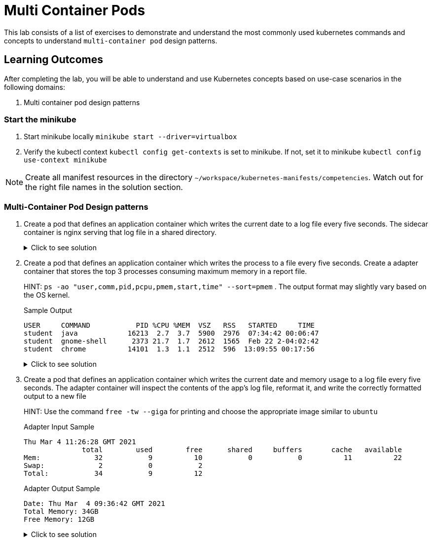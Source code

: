 = Multi Container Pods
:stylesheet: boot-flatly.css
:nofooter:
:data-uri:
:icons: font
:linkattrs:

This lab consists of a list of exercises to demonstrate and understand
the most commonly used kubernetes commands and concepts to understand `multi-container pod` design patterns.



== Learning Outcomes
After completing the lab, you will be able to understand and use Kubernetes concepts based on use-case scenarios in the following domains:

. Multi container pod design patterns


=== Start the minikube

. Start minikube locally
`minikube start --driver=virtualbox`

. Verify the kubectl context `kubectl config get-contexts` is set to minikube. If not, set it to minikube `kubectl config use-context minikube`

[NOTE]
====
Create all manifest resources in the directory `~/workspace/kubernetes-manifests/competencies`. Watch out for the right file names in the solution section.
====

=== Multi-Container Pod Design patterns
. Create a pod that defines an application container which writes the current date to a log file every five seconds. The sidecar container is nginx serving that log file in a shared directory.

+
.Click to see solution
[%collapsible]
====
`~/workspace/kubernetes-manifests/competencies/pods/14.yaml`
[source, yaml]
------------------
apiVersion: v1
kind: Pod
metadata:
  labels:
    run: alpine
  name: alpine
spec:
  volumes:
    - name: log-date-vol
      emptyDir: {}
  containers:
  - image: alpine
    name: alpine
    command: ["/bin/sh"]
    args: ["-c", "while true; do date >> /etc/kal-directory/date-file.txt; sleep 5; done"]
    volumeMounts:
      - name: log-date-vol
        mountPath: /etc/kal-directory
  - image: nginx
    name: nginx
    volumeMounts:
      - name: log-date-vol
        mountPath: /etc/kal-directory
------------------

[source, shell script]
------------------
kubectl apply -f ~/workspace/kubernetes-manifests/competencies/pods/14.yaml
------------------
[source, shell script]
------------------
kubectl exec -it alpine -c nginx -- cat /etc/kal-directory/date-file.txt
------------------
[source, shell script]
------------------
kubectl delete po alpine
------------------
====


. Create a pod that defines an application container which writes the process to a file every five seconds. Create a adapter container that stores the top 3 processes consuming maximum memory in a report file.

+
HINT: `ps -ao "user,comm,pid,pcpu,pmem,start,time" --sort=pmem` . The output format may slightly vary based on the OS kernel.

+
Sample Output

+
[source, textmate]
-------------
USER     COMMAND           PID %CPU %MEM  VSZ   RSS   STARTED     TIME
student  java            16213  2.7  3.7  5900  2976  07:34:42 00:06:47
student  gnome-shell      2373 21.7  1.7  2612  1565  Feb 22 2-04:02:42
student  chrome          14101  1.3  1.1  2512  596  13:09:55 00:17:56
-------------


+

.Click to see solution
[%collapsible]
====
`~/workspace/kubernetes-manifests/competencies/pods/15.yaml`
[source, yaml]
------------------
apiVersion: v1
kind: Pod
metadata:
  labels:
    run: multi-container-pod
  name: multi-container-pod
spec:
  volumes:
    - name: shared-vol
      emptyDir: {}
  containers:
    - image: ubuntu
      name: ubuntu
      command: ["/bin/sh"]
      args: ["-c", "while true; do ps -ao "user,comm,pid,pcpu,pmem,start,time" --sort=pmem > /logs/output.txt; sleep 10; done"]
      volumeMounts:
        - name: shared-vol
          mountPath: /logs
    - image: alpine
      name: alpine
      command: ["/bin/sh"]
      args: ["-c", "while true; do cat output.txt | head -1 && cat output.txt | tail -3 > /logs/report.txt; sleep 10; done"]
      volumeMounts:
        - name: shared-vol
          mountPath: /logs
------------------
[source, shell script]
------------------
kubectl apply -f ~/workspace/kubernetes-manifests/competencies/pods/15.yaml
------------------
[source, shell script]
------------------
kubectl get po multi-container-pod
------------------
[source, shell script]
------------------
kubectl exec -it multi-container-pod -c alpine -- cat /logs/report.txt
------------------
[source, shell script]
------------------
kubectl delete po  multi-container-pod
------------------
====

. Create a pod that defines an application container which writes the current date and memory usage to a log file every five seconds. The adapter container will inspect the contents of the app's log file, reformat it, and write the correctly formatted output to a new file

+
HINT: Use the command `free -tw --giga` for printing and choose the appropriate image similar to `ubuntu`

+
Adapter Input Sample

+
[source, textmate]
-------------
Thu Mar 4 11:26:28 GMT 2021
              total        used        free      shared     buffers       cache   available
Mem:             32           9          10           0           0          11          22
Swap:             2           0           2
Total:           34           9          12
-------------

+
Adapter Output Sample

+

[source, textmate]
-------------
Date: Thu Mar  4 09:36:42 GMT 2021
Total Memory: 34GB
Free Memory: 12GB
-------------

+

.Click to see solution
[%collapsible]
====
`~/workspace/kubernetes-manifests/competencies/pods/16.yaml`
[source, yaml]
------------------
apiVersion: v1
kind: Pod
metadata:
  labels:
    run: multi-container-pod
  name: multi-container-pod
spec:
  volumes:
    - name: shared-vol
      emptyDir: {}
  containers:
    - image: ubuntu
      name: ubuntu
      command: ["/bin/sh"]
      args: ["-c", "while true; do date > /logs/output.txt; free -tw --giga >> /logs/output.txt; sleep 10; done"]
      volumeMounts:
        - name: shared-vol
          mountPath: /logs
    - image: alpine
      name: alpine
      command: ["/bin/sh"]
      args: ["-c", "while true; do echo  'Date: ' $(cat /logs/output.txt |  head -1) > /logs/report.txt; echo 'Total Memory:' $(cat /logs/output.txt |  grep Total: | tr -s ' ' | cut -d ' ' -f 2) GB >> /logs/report.txt; echo 'Free Memory:' $(cat /logs/output.txt |  grep Total: | tr -s ' ' | cut -d ' ' -f 3) GB >> /logs/report.txt; sleep 10; done"]
      volumeMounts:
        - name: shared-vol
          mountPath: /logs
------------------

[source, shell script]
------------------
kubectl apply -f ~/workspace/kubernetes-manifests/competencies/pods/16.yaml
------------------
[source, shell script]
------------------
kubectl get po multi-container-pod
------------------
[source, shell script]
------------------
kubectl exec -it multi-container-pod -c alpine -- cat /logs/report.txt
------------------
[source, shell script]
------------------
kubectl delete po  multi-container-pod
------------------
====